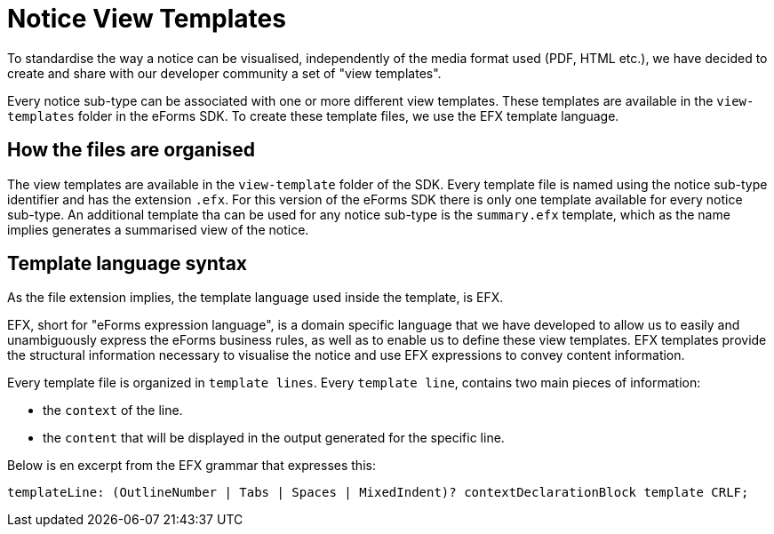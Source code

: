 ifeval::[{eforms_latest_version} == {eforms_version}]
:page-aliases: latest@index.adoc
endif::[]

= Notice View Templates

To standardise the way a notice can be visualised, independently of the media format used (PDF, HTML etc.), we have decided to create and share with our developer community a set of "view templates".

Every notice  sub-type can be associated with one or more different view templates. These templates are available in the `view-templates` folder in the eForms SDK. To create these template files, we use the EFX template language.

== How the files are organised

The view templates are available in the `view-template` folder of the SDK. Every template file is named using the notice sub-type identifier and has the extension `.efx`.
For this version of the eForms SDK there is only one template available for every notice sub-type. An additional template tha can be used for any notice sub-type is the `summary.efx` template, which as the name implies generates a summarised view of the notice.

== Template language syntax

As the file extension implies, the template language used inside the template, is EFX. 

EFX, short for "eForms expression language", is a domain specific language that we have developed to allow us to easily and unambiguously express the eForms business rules, as well as to enable us to define these view templates. EFX templates provide the structural information necessary to visualise the notice and use EFX expressions to convey content information.

Every template file is organized in `template lines`. Every `template line`, contains two main pieces of information:

* the `context` of the line.
* the `content` that will be displayed in the output generated for the specific line.

Below is en excerpt from the EFX grammar that expresses this:

[source]
----
templateLine: (OutlineNumber | Tabs | Spaces | MixedIndent)? contextDeclarationBlock template CRLF;
----